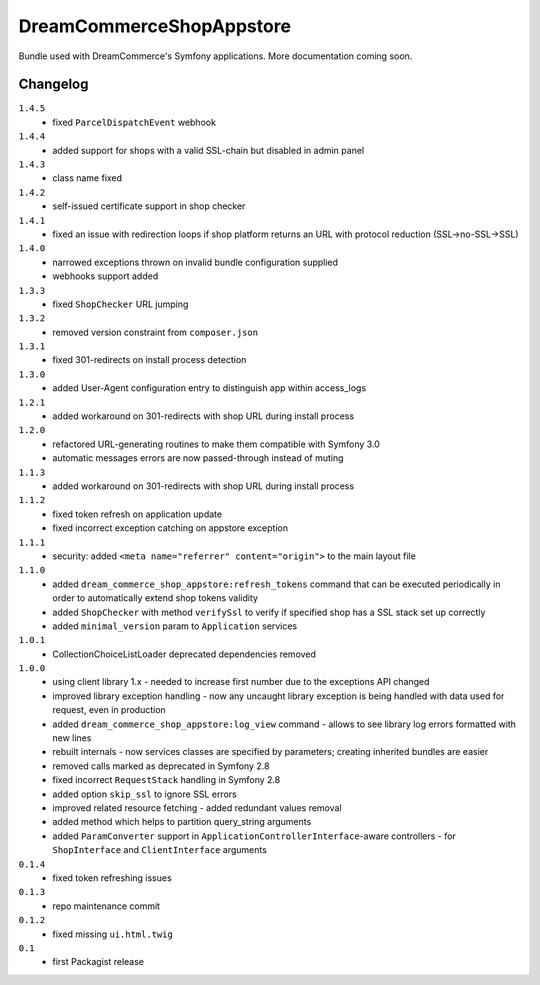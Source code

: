 DreamCommerceShopAppstore
=========================

Bundle used with DreamCommerce's Symfony applications. More documentation coming soon.

Changelog
---------
``1.4.5``
    - fixed ``ParcelDispatchEvent`` webhook

``1.4.4``
    - added support for shops with a valid SSL-chain but disabled in admin panel

``1.4.3``
    - class name fixed

``1.4.2``
    - self-issued certificate support in shop checker

``1.4.1``
    - fixed an issue with redirection loops if shop platform returns an URL with protocol reduction (SSL->no-SSL->SSL)

``1.4.0``
    - narrowed exceptions thrown on invalid bundle configuration supplied
    - webhooks support added

``1.3.3``
    - fixed ``ShopChecker`` URL jumping

``1.3.2``
    - removed version constraint from ``composer.json``

``1.3.1``
    - fixed 301-redirects on install process detection

``1.3.0``
    - added User-Agent configuration entry to distinguish app within access_logs

``1.2.1``
    - added workaround on 301-redirects with shop URL during install process

``1.2.0``
    - refactored URL-generating routines to make them compatible with Symfony 3.0
    - automatic messages errors are now passed-through instead of muting

``1.1.3``
    - added workaround on 301-redirects with shop URL during install process

``1.1.2``
    - fixed token refresh on application update
    - fixed incorrect exception catching on appstore exception

``1.1.1``
    - security: added ``<meta name="referrer" content="origin">`` to the main layout file

``1.1.0``
    - added ``dream_commerce_shop_appstore:refresh_tokens`` command that can be executed periodically in order to automatically extend shop tokens validity
    - added ``ShopChecker`` with method ``verifySsl`` to verify if specified shop has a SSL stack set up correctly
    - added ``minimal_version`` param to ``Application`` services

``1.0.1``
    - CollectionChoiceListLoader deprecated dependencies removed

``1.0.0``
    - using client library 1.x - needed to increase first number due to the exceptions API changed
    - improved library exception handling - now any uncaught library exception is being handled with data used for request, even in production
    - added ``dream_commerce_shop_appstore:log_view`` command - allows to see library log errors formatted with new lines
    - rebuilt internals - now services classes are specified by parameters; creating inherited bundles are easier
    - removed calls marked as deprecated in Symfony 2.8
    - fixed incorrect ``RequestStack`` handling in Symfony 2.8
    - added option ``skip_ssl`` to ignore SSL errors
    - improved related resource fetching - added redundant values removal
    - added method which helps to partition query_string arguments
    - added ``ParamConverter`` support in ``ApplicationControllerInterface``-aware controllers - for ``ShopInterface`` and ``ClientInterface`` arguments

``0.1.4``
    - fixed token refreshing issues

``0.1.3``
    - repo maintenance commit

``0.1.2``
    - fixed missing ``ui.html.twig``

``0.1``
    - first Packagist release